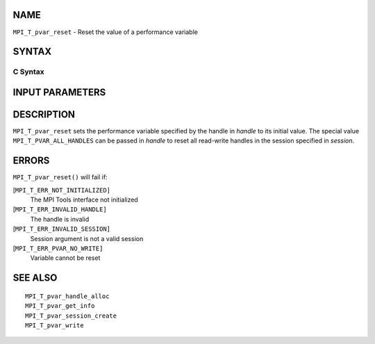 NAME
----

``MPI_T_pvar_reset`` - Reset the value of a performance variable

SYNTAX
------

C Syntax
~~~~~~~~

.. code-block:: c
   :linenos:

   #include <mpi.h>
   int MPI_T_pvar_reset(MPI_T_pvar_session session, MPI_T_pvar_handle handle)

INPUT PARAMETERS
----------------



DESCRIPTION
-----------

``MPI_T_pvar_reset`` sets the performance variable specified by the handle
in *handle* to its initial value. The special value
``MPI_T_PVAR_ALL_HANDLES`` can be passed in *handle* to reset all read-write
handles in the session specified in *session*.

ERRORS
------

``MPI_T_pvar_reset()`` will fail if:

[``MPI_T_ERR_NOT_INITIALIZED]``
   The MPI Tools interface not initialized

[``MPI_T_ERR_INVALID_HANDLE]``
   The handle is invalid

[``MPI_T_ERR_INVALID_SESSION]``
   Session argument is not a valid session

[``MPI_T_ERR_PVAR_NO_WRITE]``
   Variable cannot be reset

SEE ALSO
--------

::

   MPI_T_pvar_handle_alloc
   MPI_T_pvar_get_info
   MPI_T_pvar_session_create
   MPI_T_pvar_write
